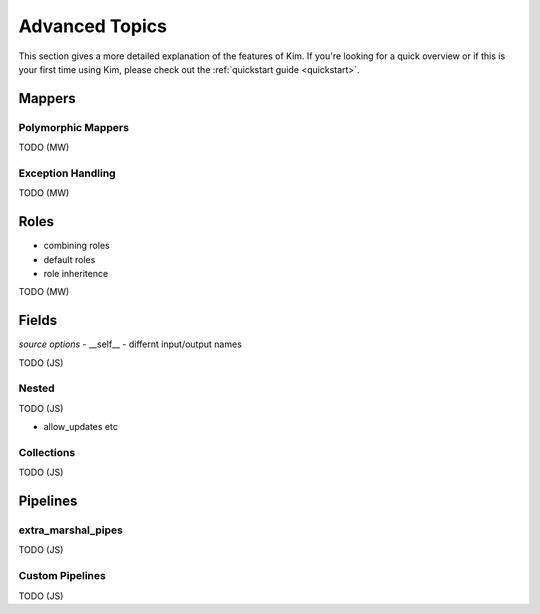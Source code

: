 .. _advanced:

Advanced Topics
================

.. module:: kim.mapper

This section gives a more detailed explanation of the features of Kim.  If you're looking for a quick overview
or if this is your first time using Kim, please check out the :ref:`quickstart guide <quickstart>`.

.. _mappers_advanced:

Mappers
-----------

.. _mappers_advanced_polymorphic:

Polymorphic Mappers
^^^^^^^^^^^^^^^^^^^^^

TODO (MW)

.. _mappers_advanced_exceptions:

Exception Handling
^^^^^^^^^^^^^^^^^^^^^

TODO (MW)

.. _roles_advanced:

Roles
-----------

- combining roles
- default roles
- role inheritence

TODO (MW)

.. _fields_advanced:

Fields
-----------

*source options*
- __self__
- differnt input/output names

TODO (JS)

.. _fields_nested:

Nested
^^^^^^^^^^^^^^^^^^

TODO (JS)

- allow_updates etc

.. _fields_collection:

Collections
^^^^^^^^^^^^^^^^^^

TODO (JS)


Pipelines
-----------------------

.. _pipelines_extra_marshal_pipes:

extra_marshal_pipes
^^^^^^^^^^^^^^^^^^

TODO (JS)

.. _custom_pipelines:

Custom Pipelines
^^^^^^^^^^^^^^^^^^^^^^^^^^^^^^^^^

TODO (JS)

